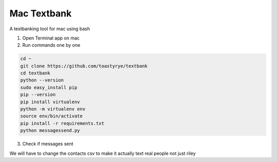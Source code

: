 Mac Textbank
============

A textbanking tool for mac using bash

1. Open Terminal app on mac

2. Run commands one by one

.. code-block::

        cd ~
        git clone https://github.com/toastyrye/textbank
        cd textbank
        python --version
        sudo easy_install pip
        pip --version
        pip install virtualenv
        python -m virtualenv env
        source env/bin/activate
        pip install -r requirements.txt
        python messagessend.py


3. Check if messages sent

We will have to change the contacts csv to make it actually text real people not just riley
